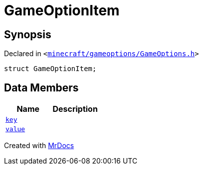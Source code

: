 [#GameOptionItem]
= GameOptionItem
:relfileprefix: 
:mrdocs:


== Synopsis

Declared in `&lt;https://github.com/PrismLauncher/PrismLauncher/blob/develop/launcher/minecraft/gameoptions/GameOptions.h#L7[minecraft&sol;gameoptions&sol;GameOptions&period;h]&gt;`

[source,cpp,subs="verbatim,replacements,macros,-callouts"]
----
struct GameOptionItem;
----

== Data Members
[cols=2]
|===
| Name | Description 

| xref:GameOptionItem/key.adoc[`key`] 
| 

| xref:GameOptionItem/value.adoc[`value`] 
| 

|===





[.small]#Created with https://www.mrdocs.com[MrDocs]#
